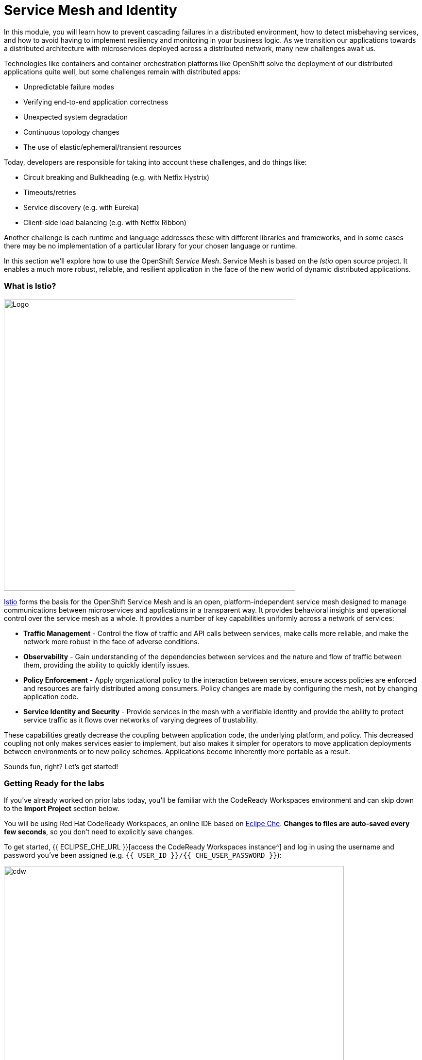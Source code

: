 = Service Mesh and Identity
:experimental:
:imagesdir: images

In this module, you will learn how to prevent cascading failures in a distributed environment, how to detect misbehaving services, and how to avoid having to implement resiliency and monitoring in your business logic. As we transition our applications towards a distributed architecture with microservices deployed across a distributed
network, many new challenges await us.

Technologies like containers and container orchestration platforms like OpenShift solve the deployment of our distributed applications quite well, but some challenges remain with distributed apps:

* Unpredictable failure modes
* Verifying end-to-end application correctness
* Unexpected system degradation
* Continuous topology changes
* The use of elastic/ephemeral/transient resources

Today, developers are responsible for taking into account these challenges, and do things like:

* Circuit breaking and Bulkheading (e.g. with Netfix Hystrix)
* Timeouts/retries
* Service discovery (e.g. with Eureka)
* Client-side load balancing (e.g. with Netfix Ribbon)

Another challenge is each runtime and language addresses these with different libraries and frameworks, and in some cases there may be no implementation of a particular library for your chosen language or runtime.

In this section we'll explore how to use the OpenShift _Service Mesh_. Service Mesh is based on the _Istio_ open source project. It enables a much more robust, reliable, and resilient application in the face of the new world of dynamic distributed applications.

=== What is Istio?

image::istio-logo.png[Logo, 600, align="center"]

http://istio.io[Istio^] forms the basis for the OpenShift Service Mesh and is an open, platform-independent service mesh designed to manage communications between microservices and applications in a transparent way. It provides behavioral insights and operational control over the service mesh as a whole. It provides a number of key capabilities uniformly across a network of services:

* *Traffic Management* - Control the flow of traffic and API calls between services, make calls more reliable, and make the network more robust in the face of adverse conditions.
* *Observability* - Gain understanding of the dependencies between services and the nature and flow of traffic between them, providing the ability to quickly identify issues.
* *Policy Enforcement* - Apply organizational policy to the interaction between services, ensure access policies are enforced and resources are fairly distributed among consumers. Policy changes are made by configuring the mesh, not by changing application code.
* *Service Identity and Security* - Provide services in the mesh with a verifiable identity and provide the ability to protect service traffic as it flows over networks of varying degrees of trustability.

These capabilities greatly decrease the coupling between application code, the underlying platform, and policy. This decreased coupling not only makes services easier to implement, but also makes it simpler for operators to move application deployments between environments or to new policy schemes. Applications become inherently more portable as a result.

Sounds fun, right? Let’s get started!

=== Getting Ready for the labs

If you've already worked on prior labs today, you'll be familiar with the CodeReady Workspaces environment and can skip down to the *Import Project* section below.

You will be using Red Hat CodeReady Workspaces, an online IDE based on https://www.eclipse.org/che/[Eclipe Che^]. *Changes to files are auto-saved every few seconds*, so you don’t need to explicitly save changes.

To get started, {{ ECLIPSE_CHE_URL }}[access the CodeReady Workspaces instance^] and log in using the username and password you’ve been assigned (e.g. `{{ USER_ID }}/{{ CHE_USER_PASSWORD }}`):

image::che-login.png[cdw, 700]

Once you log in, you’ll be placed on your personal dashboard. Click on the name of the pre-created workspace on the left, as shown below (the name will be different depending on your assigned number). You can also click on the name of the workspace in the center, and then click on the green {{ USER_ID}}-namespace that says _Open_ on the top right hand side of the screen.

image::che-landing.png[cdw, 700]

After a minute or two, you’ll be placed in the workspace:

image::che-workspace.png[cdw, 600, align="center"]

This IDE is based on Eclipse Che (which is in turn based on MicroSoft VS Code editor).

You can see icons on the left for navigating between project explorer, search, version control (e.g. Git), debugging, and other plugins.  You’ll use these during the course of this workshop. Feel free to click on them and see what they do:

image::crw-icons.png[cdw, 400, align="center"]

[NOTE]
====
If things get weird or your browser appears, you can simply reload the browser tab to refresh the view.
====

Many features of CodeReady Workspaces are accessed via *Commands*. You can see a few of the commands listed with links on the home page (e.g. _New File.._, _Git Clone.._, and others).

If you ever need to run commands that you don't see in a menu, you can press kbd:[F1] to open the command window, or the more traditional kbd:[Control+SHIFT+P] (or kbd:[Command+SHIFT+P] on Mac OS X).

==== Import project

Let's import our first project. Click on **Git Clone..** (or type kbd:[F1], enter 'git' and click on the auto-completed _Git Clone.._ )

image::che-workspace-gitclone.png[cdw, 600, align="center"]

Step through the prompts, using the following value for **Repository URL**. If you use *FireFox*, it may end up pasting extra spaces at the end, so just press backspace after pasting:

[source, shell, role="copypaste"]
----

https://github.com/RedHat-Middleware-Workshops/cloud-native-workshop-v2m3-labs.git

----

image::crw-clone-repo.png[crw, 600, align="center"]

Click on *Select Repository Location* then click on *Open in New Window*. It will reload your web browser immediately:

image::crw-add-workspace.png[crw, 900]

The project is imported into your workspace and is visible in the project explorer after clicking the *Explorer* pane at the upper right:

image::crw-clone-explorer.png[crw, 600, align="center"]

==== IMPORTANT: Check out proper Git branch

To make sure you're using the right version of the project files, run this command in a CodeReady Terminal:

[source,sh,role="copypaste"]
----
cd $CHE_PROJECTS_ROOT/cloud-native-workshop-v2m3-labs && git checkout ocp-4.7
----

[NOTE]
====
The Terminal window in CodeReady Workspaces. You can open a terminal window for any of the containers running in your Developer workspace. For the rest of these labs, anytime you need to run a command in a terminal, you can use the **>_ New Terminal** command on the right:

image::codeready-workspace-terminal.png[codeready-workspace-terminal, 700]
====

=== Remove other projects

If you've completed other modules today (such as `cloud-native-workshop-v2m1-labs`), remove them from your workspace by right-clicking on the project name in the explorer and choose *Delete* and accept the warning. Be sure not to delete the new project you just imported for this lab!

image::remove-workspace.png[remove, 700]

